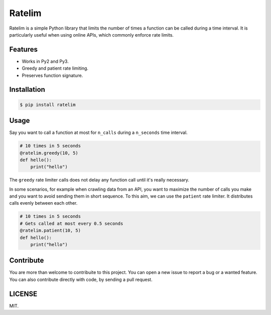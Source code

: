 Ratelim
=======

Ratelim is a simple Python library that limits the number of times a function can be called during a time interval. It is particularly useful when using online APIs, which commonly enforce rate limits.

Features
--------

- Works in Py2 and Py3.
- Greedy and patient rate limiting.
- Preserves function signature.

Installation
------------

.. code-block:: bash

    $ pip install ratelim

Usage
-----

Say you want to call a function at most for ``n_calls`` during a ``n_seconds`` time interval.

.. code-block:: python

    # 10 times in 5 seconds
    @ratelim.greedy(10, 5)
    def hello():
        print("hello")


The ``greedy`` rate limiter calls does not delay any function call until it's really necessary.

In some scenarios, for example when crawling data from an API, you want to maximize the number
of calls you make and you want to avoid sending them in short sequence. To this aim, we can
use the ``patient`` rate limiter. It distributes calls evenly between each other.

.. code-block:: python

    # 10 times in 5 seconds
    # Gets called at most every 0.5 seconds
    @ratelim.patient(10, 5)
    def hello():
        print("hello")

Contribute
----------

You are more than welcome to contribuite to this project. You can open a new issue to report a bug or a wanted feature. You can also contribute directly with code, by sending a pull request.

LICENSE
-------

MIT.


